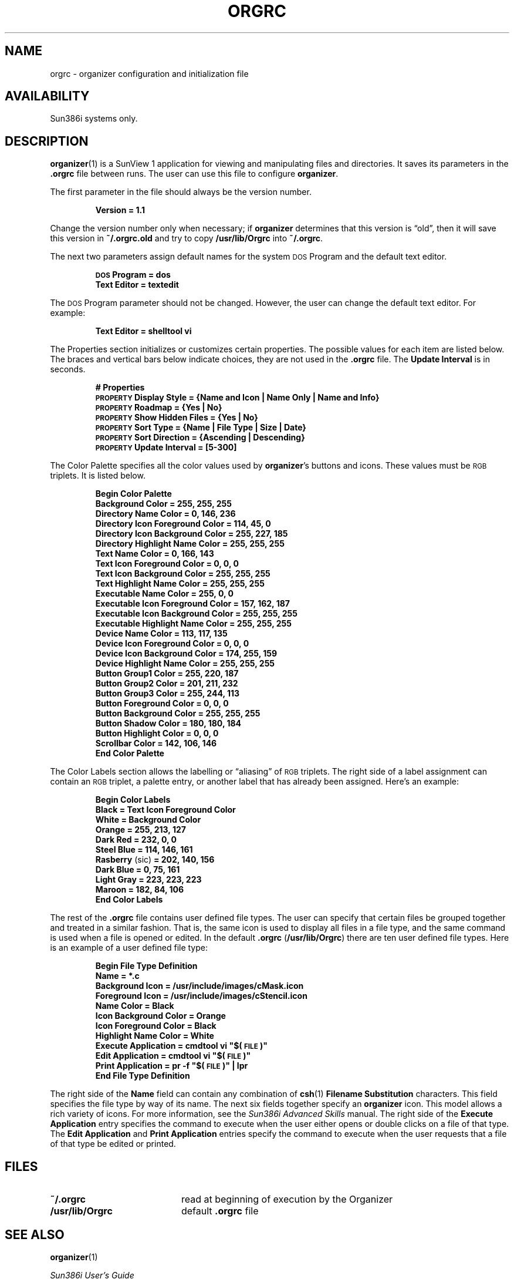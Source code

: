 .\" @(#)orgrc.5	1.1 7/30/92 Copyright (c) 1988 Sun Microsystems, Inc.
.TH ORGRC 5 "3 May 1989"
.SH NAME
orgrc \- organizer configuration and initialization file
.SH AVAILABILITY
.LP
Sun386i systems only.
.SH DESCRIPTION
.IX "orgrc file"  ""  "\fLorgrc\fP \(em organizer file" ""
.LP
.BR organizer (1)
is a SunView 1 application for viewing and manipulating files and
directories.
It saves its parameters in the
.B \&.orgrc
file between runs.
The user can use this file to configure
.BR organizer .
.LP
The first parameter in the file should always be the version number.
.LP
.RS
.ft B
.nf
Version = 1.1
.ft R
.fi
.RE
.LP
Change the version number only when necessary; if
.B organizer
determines that this version is \*(lqold\*(rq, then it will save this
version in 
.B ~/.orgrc.old 
and try to copy 
.B /usr/lib/Orgrc 
into 
.BR ~/.orgrc .
.LP
The next two parameters assign default names for the system
.SM DOS 
Program and the default text editor.
.LP
.RS
.ft B
.nf
\s-1DOS\s0 Program = dos
Text Editor = textedit
.ft R
.fi
.RE
.LP
The
.SM DOS
Program
parameter should not be changed. 
However, the user can change the
default text editor.
For example:
.LP
.RS
.ft B
.nf
Text Editor = shelltool vi
.ft R
.fi
.RE
.LP
The Properties section initializes or customizes certain properties.  
The possible values for each item are listed below. 
The braces and vertical bars below indicate choices, they are not used in the
.B \&.orgrc
file.
The
.B Update Interval
is in seconds.
.LP
.RS
.ft B
.nf
#  Properties
\s-1PROPERTY\s0 Display Style = {Name and Icon | Name Only | Name and Info}
\s-1PROPERTY\s0 Roadmap = {Yes | No}
\s-1PROPERTY\s0 Show Hidden Files = {Yes | No}
\s-1PROPERTY\s0 Sort Type = {Name | File Type | Size | Date}
\s-1PROPERTY\s0 Sort Direction = {Ascending | Descending}
\s-1PROPERTY\s0 Update Interval = [5-300]
.fi
.ft R
.RE
.LP
The Color Palette specifies all the color values used by
.BR organizer 's
buttons and icons.  These values must be 
.SM RGB
triplets.  It is listed
below.
.LP
.RS
.ft B
.nf
Begin Color Palette
    Background Color = 255, 255, 255
    Directory Name Color = 0, 146, 236
    Directory Icon Foreground Color = 114, 45, 0
    Directory Icon Background Color = 255, 227, 185
    Directory Highlight Name Color = 255, 255, 255
    Text Name Color = 0, 166, 143
    Text Icon Foreground Color = 0, 0, 0
    Text Icon Background Color = 255, 255, 255
    Text Highlight Name Color = 255, 255, 255
    Executable Name Color = 255, 0, 0
    Executable Icon Foreground Color = 157, 162, 187
    Executable Icon Background Color = 255, 255, 255
    Executable Highlight Name Color = 255, 255, 255
    Device Name Color = 113, 117, 135
    Device Icon Foreground Color = 0, 0, 0
    Device Icon Background Color = 174, 255, 159
    Device Highlight Name Color = 255, 255, 255
    Button Group1 Color = 255, 220, 187
    Button Group2 Color = 201, 211, 232
    Button Group3 Color = 255, 244, 113
    Button Foreground Color = 0, 0, 0
    Button Background Color = 255, 255, 255
    Button Shadow Color = 180, 180, 184
    Button Highlight Color = 0, 0, 0
    Scrollbar Color = 142, 106, 146
End Color Palette
.ft R
.fi
.RE
.LP
The Color Labels
section allows the labelling or \*(lqaliasing\*(rq of 
.SM RGB
triplets.  The
right side of a label assignment can contain an 
.SM RGB 
triplet, a palette
entry, or another label that has already been assigned.  Here's an
example:
.LP
.RS
.ft B
.nf
Begin Color Labels
    Black = Text Icon Foreground Color
    White = Background Color
    Orange = 255, 213, 127
    Dark Red = 232, 0, 0
    Steel Blue = 114, 146, 161
    Rasberry \fR(sic)\fP = 202, 140, 156
    Dark Blue = 0, 75, 161
    Light Gray = 223, 223, 223
    Maroon = 182, 84, 106
End Color Labels
.ft R
.fi
.RE
.LP
The rest of the
.B \&.orgrc
file contains user defined file types.  The user can specify that certain
files be grouped together and treated in a similar fashion.  That is,
the same icon is used to display all files in a file type, and the same
command is used when a file is opened or edited.  In the default
.B \&.orgrc 
(\fB/usr/lib/Orgrc\fP)
there are ten user defined file types.  Here is an example of a user
defined file type:
.LP
.RS
.ft B
.nf
Begin File Type Definition
    Name = *.c
    Background Icon = /usr/include/images/cMask.icon
    Foreground Icon = /usr/include/images/cStencil.icon
    Name Color = Black
    Icon Background Color = Orange
    Icon Foreground Color = Black
    Highlight Name Color = White
    Execute Application = cmdtool vi "$(\s-1FILE\s0)"
    Edit Application = cmdtool vi "$(\s-1FILE\s0)"
    Print Application = pr -f "$(\s-1FILE\s0)" | lpr
End File Type Definition
.ft R
.fi
.RE
.LP
The right side of the
.B Name
field can contain any combination of
.BR csh (1)
.B Filename Substitution
characters.  This field specifies the file type by way of its name.  The
next six fields together specify an
.B organizer
icon.  This model allows a rich variety of icons.  For more
information, see the
.I Sun386i Advanced Skills
manual.  The right side of the
.B Execute Application
entry specifies the command to execute when the user either opens or
double clicks on a file of that type.  The
.B Edit Application
and
.B Print Application
entries specify the command to execute when the user requests that a file of
that type be edited or printed.
.SH FILES
.PD 0
.TP 20
.B ~/.orgrc
read at beginning of execution by the Organizer
.TP
.B /usr/lib/Orgrc
default 
.B \&.orgrc
file
.PD
.br
.ne 5
.SH SEE ALSO
.BR organizer (1) 
.LP
.I Sun386i User's Guide
.br
.I Sun386i Advanced Skills
.SH LIMITATIONS
.LP
The right side of
Color Palette
entries must be 
.SM RGB
triplets.
.LP
Forward references for
Color Labels
are not allowed.
.SH BUGS
.LP
.B organizer
saves its parameters as it exits;
unfortunately, it does not know how to save user's
comments in the file.
So, comments are blown away.
